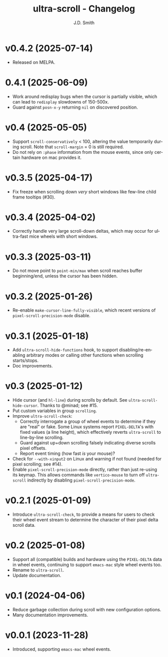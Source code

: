 #+title: ultra-scroll - Changelog
#+author: J.D. Smith
#+language: en

* v0.4.2 (2025-07-14)

- Released on MELPA.

* 0.4.1 (2025-06-09)

- Work around redisplay bugs when the cursor is partially visible, which can lead to ~redisplay~ slowdowns of 150-500x.
- Guard against ~posn-x-y~ returning ~nil~ on discovered position.

* v0.4 (2025-05-05)

- Support ~scroll-conservatively~ < 100, altering the value temporarily during scroll.  Note that ~scroll-margin~ = 0 is still required.
- Do not rely on ~:phase~ information from the mouse events, since only certain hardware on mac provides it.

* v0.3.5 (2025-04-17)

- Fix freeze when scrolling down /very/ short windows like few-line child frame tooltips (#30).
  
* v0.3.4 (2025-04-02)

- Correctly handle very large scroll-down deltas, which may occur for ultra-fast mice wheels with short windows.

* v0.3.3 (2025-03-11)

- Do not move point to ~point-min/max~ when scroll reaches buffer beginning/end, unless the cursor has been hidden.

* v0.3.2 (2025-01-26)

- Re-enable ~make-cursor-line-fully-visible~, which recent versions of ~pixel-scroll-precision-mode~ disable.

* v0.3.1 (2025-01-18)

- Add ~ultra-scroll-hide-functions~ hook, to support disabling/re-enabling arbitrary modes or calling other functions when scrolling starts/stops.
- Doc improvements.

* v0.3 (2025-01-12)

- Hide cursor (and ~hl-line~) during scrolls by default.  See ~ultra-scroll-hide-cursor~.  Thanks to @minad; see #15.
- Put custom variables in group ~scrolling~.
- Improve ~ultra-scroll-check~:
  + Correctly interrogate a group of wheel events to determine if they are "real" or fake.  Some Linux systems report ~PIXEL-DELTA~'s with fixed values (a line height), which effectively reverts ~ultra-scroll~ to line-by-line scrolling.
  + Guard against up+down scrolling falsely indicating diverse scrolls pixel offsets.
  + Report event timing (how fast /is/ your mouse)?
- Check for ~--with-xinput2~ on Linux and warning if not found (needed for pixel scrolling; see #14).
- Enable ~pixel-scroll-precision-mode~ directly, rather than just re-using its keymap.  This allows commands like ~vertico-mouse~ to turn off ~ultra-scroll~ indirectly by disabling ~pixel-scroll-precision-mode~.  

* v0.2.1 (2025-01-09)

- Introduce ~ultra-scroll-check~, to provide a means for users to check their wheel event stream to determine the character of their pixel delta scroll data.    

* v0.2 (2025-01-08)

- Support all (compatible) builds and hardware using the ~PIXEL-DELTA~ data in wheel events, continuing to support ~emacs-mac~ style wheel events too.
- Rename to ~ultra-scroll~.
- Update documentation.

* v0.1 (2024-04-06)

- Reduce garbage collection during scroll with new configuration options.
- Many documentation improvements.

* v0.0.1 (2023-11-28)

- Introduced, supporting ~emacs-mac~ wheel events.
